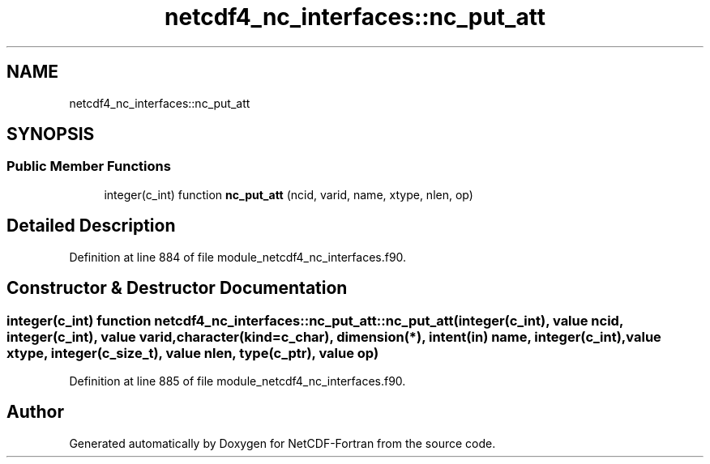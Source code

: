 .TH "netcdf4_nc_interfaces::nc_put_att" 3 "Wed Jan 17 2018" "Version 4.5.0-development" "NetCDF-Fortran" \" -*- nroff -*-
.ad l
.nh
.SH NAME
netcdf4_nc_interfaces::nc_put_att
.SH SYNOPSIS
.br
.PP
.SS "Public Member Functions"

.in +1c
.ti -1c
.RI "integer(c_int) function \fBnc_put_att\fP (ncid, varid, name, xtype, nlen, op)"
.br
.in -1c
.SH "Detailed Description"
.PP 
Definition at line 884 of file module_netcdf4_nc_interfaces\&.f90\&.
.SH "Constructor & Destructor Documentation"
.PP 
.SS "integer(c_int) function netcdf4_nc_interfaces::nc_put_att::nc_put_att (integer(c_int), value ncid, integer(c_int), value varid, character(kind=c_char), dimension(*), intent(in) name, integer(c_int), value xtype, integer(c_size_t), value nlen, type(c_ptr), value op)"

.PP
Definition at line 885 of file module_netcdf4_nc_interfaces\&.f90\&.

.SH "Author"
.PP 
Generated automatically by Doxygen for NetCDF-Fortran from the source code\&.
